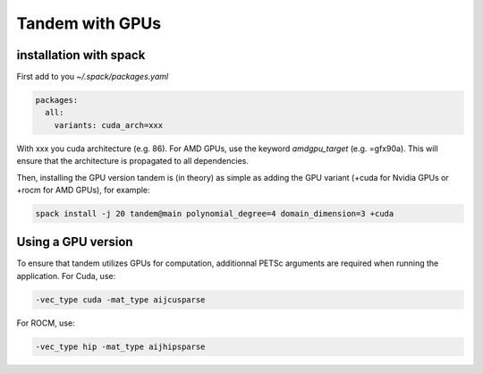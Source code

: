 Tandem with GPUs
================

installation with spack
-----------------------

First add to you `~/.spack/packages.yaml`

.. code-block:: yaml

    packages:
      all:
        variants: cuda_arch=xxx

With xxx you cuda architecture (e.g. 86). For AMD GPUs, use the keyword `amdgpu_target` (e.g. =gfx90a).
This will ensure that the architecture is propagated to all dependencies.

Then, installing the GPU version tandem is (in theory) as simple as adding the GPU variant (+cuda for Nvidia GPUs or +rocm for AMD GPUs), for example:

.. code-block:: bash

    spack install -j 20 tandem@main polynomial_degree=4 domain_dimension=3 +cuda


Using a GPU version
-------------------

To ensure that tandem utilizes GPUs for computation, additionnal PETSc arguments are required when running the application.
For Cuda, use:

.. code-block:: bash

    -vec_type cuda -mat_type aijcusparse

For ROCM, use:

.. code-block:: bash

    -vec_type hip -mat_type aijhipsparse
